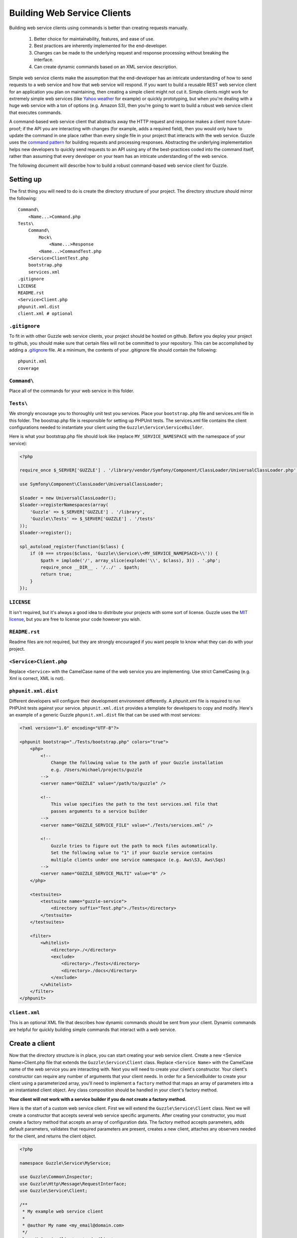 ============================
Building Web Service Clients
============================

Building web service clients using commands is better than creating requests manually.

    #. Better choice for maintainability, features, and ease of use.
    #. Best practices are inherently implemented for the end-developer.
    #. Changes can be made to the underlying request and response processing without breaking the interface.
    #. Can create dynamic commands based on an XML service description.

Simple web service clients make the assumption that the end-developer has an intricate understanding of how to send requests to a web service and how that web service will respond.  If you want to build a reusable REST web service client for an application you plan on maintaining, then creating a simple client might not cut it.  Simple clients might work for extremely simple web services (like `Yahoo weather <http://developer.yahoo.com/weather/>`_ for example) or quickly prototyping, but when you're dealing with a huge web service with a ton of options (e.g. Amazon S3), then you're going to want to build a robust web service client that executes commands.

A command-based web service client that abstracts away the HTTP request and response makes a client more future-proof; if the API you are interacting with changes (for example, adds a required field), then you would only have to update the command in one place rather than every single file in your project that interacts with the web service.  Guzzle uses the `command pattern <http://en.wikipedia.org/wiki/Command_pattern>`_ for building requests and processing responses.  Abstracting the underlying implementation helps new developers to quickly send requests to an API using any of the best-practices coded into the command itself, rather than assuming that every developer on your team has an intricate understanding of the web service.

The following document will describe how to build a robust command-based web service client for Guzzle.

Setting up
----------

The first thing you will need to do is create the directory structure of your project.  The directory structure should mirror the following::

    Command\
        <Name...>Command.php
    Tests\
        Command\
            Mock\
                <Name...>Response
            <Name...>CommandTest.php
        <Service>ClientTest.php
        bootstrap.php
        services.xml
    .gitignore
    LICENSE
    README.rst
    <Service>Client.php
    phpunit.xml.dist
    client.xml # optional

``.gitignore``
~~~~~~~~~~~~~~

To fit in with other Guzzle web service clients, your project should be hosted on github.  Before you deploy your project to github, you should make sure that certain files will not be committed to your repository.  This can be accomplished by adding a `.gitignore <http://www.kernel.org/pub/software/scm/git/docs/gitignore.html>`_ file.  At a minimum, the contents of your .gitignore file should contain the following::

    phpunit.xml
    coverage

``Command\``
~~~~~~~~~~~~

Place all of the commands for your web service in this folder.

``Tests\``
~~~~~~~~~~

We strongly encourage you to thoroughly unit test you services.  Place your ``bootstrap.php`` file and services.xml file in this folder.  The boostrap.php file is responsible for setting up PHPUnit tests.  The services.xml file contains the client configurations needed to instantiate your client using the ``Guzzle\Service\ServiceBuilder``.

Here is what your bootstrap.php file should look like (replace ``MY_SERVICE_NAMESPACE`` with the namespace of your service):

.. code-block:: php

    <?php

    require_once $_SERVER['GUZZLE'] . '/library/vendor/Symfony/Component/ClassLoader/UniversalClassLoader.php';

    use Symfony\Component\ClassLoader\UniversalClassLoader;

    $loader = new UniversalClassLoader();
    $loader->registerNamespaces(array(
        'Guzzle' => $_SERVER['GUZZLE'] . '/library',
        'Guzzle\\Tests' => $_SERVER['GUZZLE'] . '/tests'
    ));
    $loader->register();

    spl_autoload_register(function($class) {
        if (0 === strpos($class, 'Guzzle\\Service\\<MY_SERVICE_NAMEPSACE>\\')) {
            $path = implode('/', array_slice(explode('\\', $class), 3)) . '.php';
            require_once __DIR__ . '/../' . $path;
            return true;
        }
    });

``LICENSE``
~~~~~~~~~~~

It isn't required, but it's always a good idea to distribute your projects with some sort of license.  Guzzle uses the `MIT license <http://www.opensource.org/licenses/mit-license.php>`_, but you are free to license your code however you wish.

``README.rst``
~~~~~~~~~~~~~~

Readme files are not required, but they are strongly encouraged if you want people to know what they can do with your project.

``<Service>Client.php``
~~~~~~~~~~~~~~~~~~~~~~~

Replace ``<Service>`` with the CamelCase name of the web service you are implementing.  Use strict CamelCasing (e.g. Xml is correct, XML is not).

``phpunit.xml.dist``
~~~~~~~~~~~~~~~~~~~~

Different developers will configure their development environment differently.  A phpunit.xml file is required to run PHPUnit tests against your service.  ``phpunit.xml.dist`` provides a template for developers to copy and modify.  Here's an example of a generic Guzzle ``phpunit.xml.dist`` file that can be used with most services:

.. code-block:: xml

    <?xml version="1.0" encoding="UTF-8"?>

    <phpunit bootstrap="./Tests/bootstrap.php" colors="true">
        <php>
            <!--
                Change the following value to the path of your Guzzle installation
                e.g. /Users/michael/projects/guzzle
            -->
            <server name="GUZZLE" value="/path/to/guzzle" />

            <!--
                This value specifies the path to the test services.xml file that
                passes arguments to a service builder
            -->
            <server name="GUZZLE_SERVICE_FILE" value="./Tests/services.xml" />

            <!--
                Guzzle tries to figure out the path to mock files automatically.
                Set the following value to "1" if your Guzzle service contains
                multiple clients under one service namespace (e.g. Aws\S3, Aws\Sqs)
            -->
            <server name="GUZZLE_SERVICE_MULTI" value="0" />
        </php>

        <testsuites>
            <testsuite name="guzzle-service">
                <directory suffix="Test.php">./Tests</directory>
            </testsuite>
        </testsuites>

        <filter>
            <whitelist>
                <directory>./</directory>
                <exclude>
                    <directory>./Tests</directory>
                    <directory>./docs</directory>
                </exclude>
            </whitelist>
        </filter>
    </phpunit>

``client.xml``
~~~~~~~~~~~~~~

This is an optional XML file that describes how dynamic commands should be sent from your client.  Dynamic commands are helpful for quickly building simple commands that interact with a web service.

Create a client
---------------

Now that the directory structure is in place, you can start creating your web service client.  Create a new <Service Name>Client.php file that extends the ``Guzzle\Service\Client`` class.  Replace ``<Service Name>`` with the CamelCase name of the web service you are interacting with.  Next you will need to create your client's constructor.  Your client's constructor can require any number of arguments that your client needs.  In order for a ServiceBuilder to create your client using a parameterized array, you'll need to implement a ``factory`` method that maps an array of parameters into a an instantiated client object.  Any class composition should be handled in your client's factory method.

**Your client will not work with a service builder if you do not create a factory method.**

Here is the start of a custom web service client.  First we will extend the ``Guzzle\Service\Client`` class.  Next we will create a constructor that accepts several web service specific arguments.  After creating your constructor, you must create a factory method that accepts an array of configuration data.  The factory method accepts parameters, adds default parameters, validates that required parameters are present, creates a new client, attaches any observers needed for the client, and returns the client object.

.. code-block:: php

    <?php

    namespace Guzzle\Service\MyService;

    use Guzzle\Common\Inspector;
    use Guzzle\Http\Message\RequestInterface;
    use Guzzle\Service\Client;

    /**
     * My example web service client
     *
     * @author My name <my_email@domain.com>
     */
    class MyServiceClient extends Client
    {
        /**
         * @var string Username
         */
        protected $username;

        /**
         * @var string Password
         */
        protected $password;

        /**
         * Factory method to create a new MyServiceClient
         *
         * @param array|Collection $config Configuration data. Array keys:
         *    base_url - Base URL of web service
         *    scheme - URI scheme: http or https
         *  * username - API username
         *  * password - API password
         *
         * @return MyServiceClient
         */
        public static function factory($config)
        {
            $default = array(
                'base_url' => '{{scheme}}://{{username}}.test.com/',
                'scheme' => 'https'
            );
            $required = array('username', 'password', 'base_url');
            $config = Inspector::prepareConfig($config, $default, $required);

            $client = new self(
                $config->get('base_url'),
                $config->get('username'),
                $config->get('password')
            );
            $client->setConfig($config);

            return $client;
        }

        /**
         * Client constructor
         *
         * @param string $baseUrl Base URL of the web service
         * @param string $username API username
         * @param string $password API password
         */
        public function __construct($baseUrl, $username, $password)
        {
            parent::__construct($baseUrl);
            $this->username = $username;
            $this->password = $password;
        }
    }

The ``Inspector::prepareConfig`` method is responsible for adding default parameters to a configuration object and ensuring that required parameters are in the configuration.   The code present in the example factory method will be very similar to the code your will need in your client's factory method.  Any object composition required to build the client should be added in the factory method (for example, attaching event observers to the client based on configuration settings).

Miscellaneous helpers methods for your web service can also be put in the client.  For example, the Amazon S3 client has methods to create a signed URL.

Create commands
---------------

Commands can be created in one of two ways: create a concrete command class that extends ``Guzzle\Service\Command\AbstractCommand`` or :doc:`create a dynamic command based on an XML service description </guide/service/creating_dynamic_commands>`.  We will describe how to create concrete commands below.

Commands help to hide complexity
~~~~~~~~~~~~~~~~~~~~~~~~~~~~~~~~

Commands are the method in which you abstract away the underlying format of the requests that need to be sent to take action on a web service.  Commands in Guzzle are meant to be built by executing a series of setter methods on a command object.  Commands are only validated when they are being executed.  A ``Guzzle\Service\Client`` object is responsible for executing commands.  Commands created for your web service must implement ``Guzzle\Service\Command\CommandIterface``, but it's easier to extend the ``Guzzle\Service\Command\AbstractCommand`` class and implement the ``build`` method.  The ``build()`` method is responsible for using the arguments of the command to build one or more HTTP requests.

Docblock annotations for commands
~~~~~~~~~~~~~~~~~~~~~~~~~~~~~~~~~

The required parameters of a command are validated based on docblock annotations on the command class.  Docblock annotations are also responsible for adding default parameters, setting static parameters on a command that cannot be changed, and enforcing type safety on different command parameters:

.. code-block:: php

    <?php
    namespace Guzzle\Service\MyService\Command;
    use Guzzle\Service\Command\AbstractCommand;

    /**
     * Sends a simple API request to an example web service
     *
     * @guzzle key doc="Destination object key" required="true"
     * @guzzle headers doc="Headers to set on the request" type="class:Guzzle\Common\Collection"
     * @guzzle other_value static="static value"
     */
    class Simple extends AbstractCommand
    {
    // ...

In the above example, we are creating a simple command to send a web service request.  Docblock annotations for commands start with the ``@guzzle`` token.  The next token in is the parameter name (you must use snake_case parameter names).  After the @guzzle token and parameter name are a series of optional attributes.  These attributes are as follows:

===============  =================================================================  =============================================================
Attribute        Description                                                        Example
===============  =================================================================  =============================================================
``type``         Type of variable (array, boolean, class, date, enum, float,        ``@guzzle key type="class:Guzzle\Common\Collection"``
                 integer, regex, string, timestamp).  Some type commands accept
                 arguments by separating the type and argument with a colon         ``@guzzle key type="array"``
                 (e.g. enum:lorem,ipsum).
``required``     Whether or not the argument is required.  If a required parameter  ``@guzzle key required="true"`` or
                 is not set and you try to execute a command, an exception will be  ``@guzzle key required="false"``
                 thrown.
``default``      Default value of the parameter that will be used if a value is     ``@guzzle key default="default-value!"``
                 not provided before executing the command.
``doc``          Documentation for the parameter.                                   ``@guzzle key doc="This is the documentation"``
``min_length``   Minimum value length.                                              ``@guzzle key min_length="5"``
``max_length``   Maximum value length.                                              ``@guzzle key max_length="15"``
``static``       A value that cannot be changed.                                    ``@guzzle key static="this cannot be changed"``
``prepend``      Text to prepend to the value if the value is set.                  ``@guzzle key prepend="this_is_added_before."``
``append``       Text to append to the value if the value is set.                   ``@guzzle key append=".this_is_added_after"``
===============  =================================================================  =============================================================

When a command is being prepared for execution, the docblock annotations will be validated against the arguments present on the command.  Any default values will be added to the arguments, and if any required arguments are missing, an exception will be thrown.

As a general rule, most of the options for a command should essentially translate to an array key that the ``build()`` method takes into account when creating requests.  These keys should be specified in the docblock of the command's class header, and an end-developer should be able to set these values using setter methods with helpful docblocks or by passing the values to the command as an array.  This might not always be possible if you are building a complex command, but not allowing options to be set by array key in this manner will prevent end-developers from being able to use some shortcuts when calling your command (e.g. ``$client->getCommand('test', array('key' => 'value'));``).

Commands can turn HTTP responses into something more valuable
~~~~~~~~~~~~~~~~~~~~~~~~~~~~~~~~~~~~~~~~~~~~~~~~~~~~~~~~~~~~~

Commands can turn HTTP responses into something more valuable for your application.  After a command is executed, it calls the ``process()`` method of the command.  The AbstractCommand class will automatically create a SimpleXMLElement if the response received by the command has a Content-Type of ``application/xml``.  If you want to provide more valuable results from your commands, you can override the ``process`` method and return any value you want.  To help developers who use code completion, be sure to update the ``@return`` annotation of your ``getResult`` method if you return a custom result (this will require you to override the ``getResult`` method too).

.. code-block:: php

    <?php

    namespace Guzzle\Service\MyService\Command;

    use Guzzle\Service\Command\AbstractCommand;

    /**
     * Sends a simple API request to an example web service
     *
     * @guzzle key doc="Destination object key" required="true"
     * @guzzle headers doc="Headers to set on the request" type="class:Guzzle\Common\Collection"
     * @guzzle other_value static="static value"
     */
    class Simple extends AbstractCommand
    {
        /**
         * Set the destination key
         *
         * @param string $key Destination key that will be added to the path
         *
         * @return Simple
         */
        public function setKey($key)
        {
            return $this->set('key', $key);
        }

        protected function build()
        {
            $this->request = $this->client->get('/{{key}}', $this);
            $this->request->setHeader('X-Header', $this->get('other_value');
        }

        protected function process()
        {
            $this->result = new AwesomeObject($this->getResponse());
        }

        /**
         * {@inheritdoc}
         * @return AwesomeObject
         */
        public function getResult()
        {
            return parent::getResult();
        }
    }

There's our implemented command.  The ``build`` method is responsible for creating an HTTP request to send to the web service.  This command will send a request to a web service that uses the ``key`` parameter as part of the path of the request, and adds an ``X-Header`` header value to the request using the ``other_value`` parameter of the command.  Parameters passed to a command can be referenced by calling ``$this->get($parameterName)``.  This command will return an ``AwesomeObject`` when the ``getResult`` method is called on the command.  We are overriding the ``getResult`` method in our command so that developers who use code completion will know what type of object is returned from the command.  You will notice that there are setter methods on the client for setting the keys referenced in the docblock.  These are strongly encouraged to help developers to quickly use your command with code completion.  You can also do fancy stuff to the values provided to setter methods, like creating objects or extra validation.  There's no need to create a setter method for the ``headers`` key, as that is implicitly managed by the AbstractCommand object.

Here's how you would execute this command using the client we created:

.. code-block:: php

    <?php

    // Create your client using the factory method (use a service builder in your production app)
    $client = MyServiceClient::factory(array(
        'username' => 'test',
        'password' => 'shh!secret'
    ));

    $command = client->getCommand('simple');
    $command->setKey('test');

    // Result will be an instance of Awesomeobject
    $result = $client->execute($command);

    // You can also get the result of the command by calling getResult
    $result = $command->getResult();

Iterating over pages of results
-------------------------------

Some web services return paginated results.  For example, a web service might return the total number of results and a subset of the results in an API response.  Guzzle provides a couple of helpful classes that make it easy to work with web services that implement this type of result pagination.

The ``Guzzle\Service\ResourceIterator`` class should be used when dealing with results that can be iterated through by using some type of pagination controls like incrementing a page number or retrieving a list of resources using a next token returned from a web service.  You will need to extend the ResourceIterator class and implement the ``sendRequest()`` method that is responsible for sending a subsequent request when the results of the current page of resources is exhausted.  The ``sendRequest`` method is responsible for sending a request to fetch the next page of results and configuring the internal state of the iterator to begin iterating over the newly fetched results.  You will need to create a concrete command that instantiates your extended ResourceIterator in the command's ``process`` method.  Returning a ResourceIterator from a command object will help developers easily interact with a paginated result set-- all a developer needs to do is ``foreach`` over the result object, and every single resource from the API will be returned.

You might want to retrieve more than one page of results but not necessarily every page of results from a ResourceIterator.  In this case, you should allow end-developers to set a limit parameter on your command.  A limit parameter can be added to a ResourceIterator so that the iterator will not retrieve more resources than the limit amount.  For example, if you are retrieving 10 resources per page and your limit is set to 15, the resource iterator will retrieve a page of 10 resources followed by a page of 5 resources so that it will stay under the limit.  It is not guaranteed that the limit will limit the results to exactly the limit amount as this is dependent on the web service honoring the limit.

See ``Guzzle\Service\Aws\S3\Model\BucketIterator`` and ``Guzzle\Service\Aws\SimpleDb\Model\SelectIterator`` for examples of building resource iterators.

Unit test your service
----------------------

We hope that you unit test every aspect of your Guzzle clients.  Unit testing a Guzzle web service client is not very difficult thanks to some of the freebies you get from the ``Guzzle\Tests`` namespace.  You can set mock responses on your requests, or send requests to the test node.js server that comes with Guzzle.

When unit testing with Guzzle, you should extend the ``Guzzle\Tests\GuzzleTestCase`` class to get access to various helper methods.  You should not actually interact with the real web service when unit testing with Guzzle.  Mock responses can be queued up for a client using the ``$this->setMockResponse($client, $filename)`` method of your test class.  Pass the client you are adding mock responses to and a single filename or array of filenames referencing files stored in the ``Tests\Command\Mock`` folder of your application.  This will set one or more mock responses on the next requests issued by the client.  Mock response files should contain a full HTTP response message::

    HTTP/1.1 200 OK
    Date: Wed, 25 Nov 2009 12:00:00 GMT
    Connection: close
    Server: AmazonS3
    Content-Type: application/xml

    <?xml version="1.0" encoding="UTF-8"?>
    <LocationConstraint xmlns="http://s3.amazonaws.com/doc/2006-03-01/">EU</LocationConstraint>

After queueing up mock responses for a client, you can get an array of the requests that were sent by the client that were issued a mock response by calling ``$this->getMockedRequests()``.

There's no need to instantiate clients manually when unit testing.  If you've included a services.xml file in your ``Tests\`` directory that contains test data to use with your client, then you can get the client by calling ``$this->getServiceBuilder()->get('test_client')`` (reference it by whatever name you give your client in the services.xml file).

Package your web service client for release
-------------------------------------------

There you go, you've created an example web service client!  Now you know how to create amazing web service clients using Guzzle.  It's easy, powerful, and dare I say-- fun.

Please send me an email to ``michael [at] guzzlephp.org`` to let me know about the clients you create.  Happy coding!